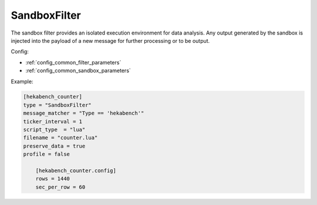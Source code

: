 
SandboxFilter
=============

The sandbox filter provides an isolated execution environment for data
analysis. Any output generated by the sandbox is injected into the payload of
a new message for further processing or to be output.

Config:

- :ref:`config_common_filter_parameters`

- :ref:`config_common_sandbox_parameters`

Example:

.. code-block:: ini

    [hekabench_counter]
    type = "SandboxFilter"
    message_matcher = "Type == 'hekabench'"
    ticker_interval = 1
    script_type  = "lua"
    filename = "counter.lua"
    preserve_data = true
    profile = false

        [hekabench_counter.config]
        rows = 1440
        sec_per_row = 60
